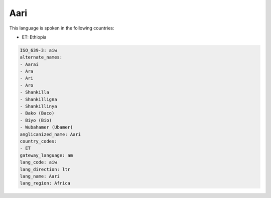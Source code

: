 .. _aiw:

Aari
====

This language is spoken in the following countries:

* ET: Ethiopia

.. code-block:: yaml

    ISO_639-3: aiw
    alternate_names:
    - Aarai
    - Ara
    - Ari
    - Aro
    - Shankilla
    - Shankilligna
    - Shankillinya
    - Bako (Baco)
    - Biyo (Bio)
    - Wubahamer (Ubamer)
    anglicanized_name: Aari
    country_codes:
    - ET
    gateway_language: am
    lang_code: aiw
    lang_direction: ltr
    lang_name: Aari
    lang_region: Africa
    

